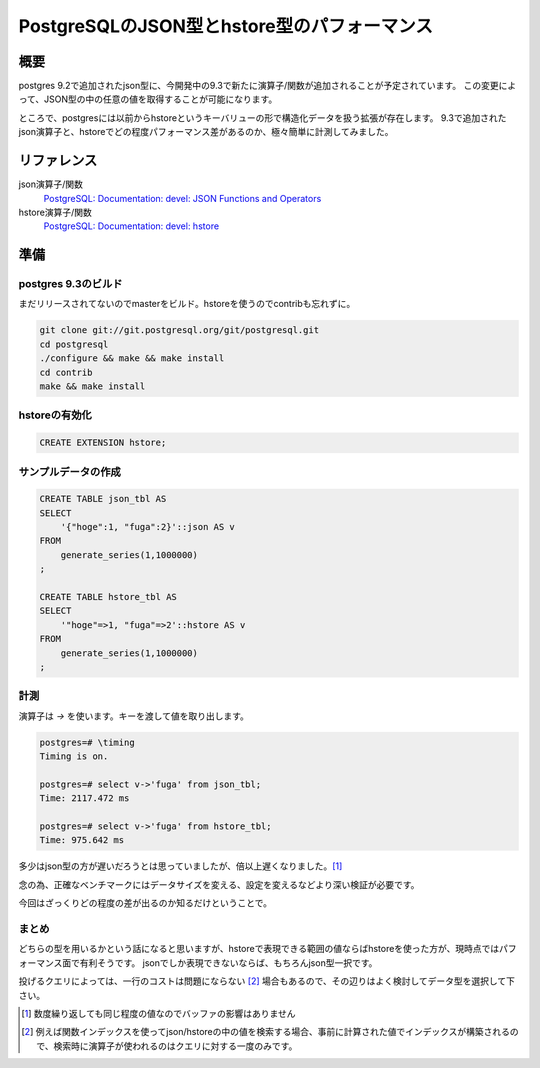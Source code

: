 ############################################
PostgreSQLのJSON型とhstore型のパフォーマンス
############################################



.. author:: default
.. categories:: Programming
.. tags:: PostgreSQL
.. comments::


****
概要
****

postgres 9.2で追加されたjson型に、今開発中の9.3で新たに演算子/関数が追加されることが予定されています。
この変更によって、JSON型の中の任意の値を取得することが可能になります。

ところで、postgresには以前からhstoreというキーバリューの形で構造化データを扱う拡張が存在します。
9.3で追加されたjson演算子と、hstoreでどの程度パフォーマンス差があるのか、極々簡単に計測してみました。

************
リファレンス
************

json演算子/関数
    `PostgreSQL: Documentation: devel: JSON Functions and Operators <http://www.postgresql.org/docs/devel/static/functions-json.html>`_

hstore演算子/関数
    `PostgreSQL: Documentation: devel: hstore <http://www.postgresql.org/docs/devel/static/hstore.html>`_

****
準備
****

postgres 9.3のビルド
====================

まだリリースされてないのでmasterをビルド。hstoreを使うのでcontribも忘れずに。

.. code-block:: sh

    git clone git://git.postgresql.org/git/postgresql.git
    cd postgresql
    ./configure && make && make install
    cd contrib
    make && make install

hstoreの有効化
==============

.. code-block:: sql

    CREATE EXTENSION hstore;

サンプルデータの作成
====================

.. code-block:: sql

    CREATE TABLE json_tbl AS
    SELECT
        '{"hoge":1, "fuga":2}'::json AS v
    FROM
        generate_series(1,1000000)
    ;

    CREATE TABLE hstore_tbl AS
    SELECT
        '"hoge"=>1, "fuga"=>2'::hstore AS v
    FROM
        generate_series(1,1000000)
    ;

計測
====

演算子は `->` を使います。キーを渡して値を取り出します。

.. code-block:: none

    postgres=# \timing
    Timing is on.

    postgres=# select v->'fuga' from json_tbl;
    Time: 2117.472 ms

    postgres=# select v->'fuga' from hstore_tbl;
    Time: 975.642 ms

多少はjson型の方が遅いだろうとは思っていましたが、倍以上遅くなりました。[1]_

念の為、正確なベンチマークにはデータサイズを変える、設定を変えるなどより深い検証が必要です。

今回はざっくりどの程度の差が出るのか知るだけということで。

まとめ
====

どちらの型を用いるかという話になると思いますが、hstoreで表現できる範囲の値ならばhstoreを使った方が、現時点ではパフォーマンス面で有利そうです。
jsonでしか表現できないならば、もちろんjson型一択です。

投げるクエリによっては、一行のコストは問題にならない [2]_ 場合もあるので、その辺りはよく検討してデータ型を選択して下さい。


.. [1] 数度繰り返しても同じ程度の値なのでバッファの影響はありません


.. [2] 例えば関数インデックスを使ってjson/hstoreの中の値を検索する場合、事前に計算された値でインデックスが構築されるので、検索時に演算子が使われるのはクエリに対する一度のみです。

